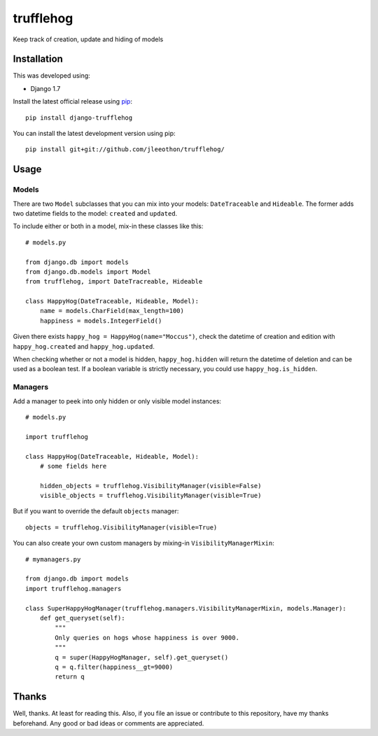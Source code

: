 ==========
trufflehog
==========

Keep track of creation, update and hiding of models

|version| |python_version| |downloads| |build|

.. |version| image:: https://pypip.in/version/django-trufflehog/badge.svg?style=flat
    :target: https://pypi.python.org/pypi/django-trufflehog/
    :alt: Latest release

.. |python_version| image:: https://pypip.in/py_versions/django-trufflehog/badge.svg?style=flat
    :target: https://pypi.python.org/pypi/django-trufflehog/
    :alt: Python versions
    
.. |downloads| image:: https://pypip.in/download/django-trufflehog/badge.svg?style=flat
    :target: https://pypi.python.org/pypi/django-trufflehog/
    :alt: Downloads

.. |build| image:: https://travis-ci.org/jleeothon/trufflehog.svg?branch=master
    :target: https://travis-ci.org/jleeothon/trufflehog

------------
Installation
------------

This was developed using:

- Django 1.7

Install the latest official release using pip_::

    pip install django-trufflehog

.. _pip: https://pypi.python.org/pypi/pip

You can install the latest development version using pip::

    pip install git+git://github.com/jleeothon/trufflehog/


-----
Usage
-----

~~~~~~
Models
~~~~~~

There are two ``Model`` subclasses that you can mix into your models: ``DateTraceable`` and ``Hideable``. The former adds two datetime fields to the model: ``created`` and ``updated``.

To include either or both in a model, mix-in these classes like this::

    # models.py
    
    from django.db import models
    from django.db.models import Model
    from trufflehog, import DateTracreable, Hideable
    
    class HappyHog(DateTraceable, Hideable, Model):
        name = models.CharField(max_length=100)
        happiness = models.IntegerField()

Given there exists ``happy_hog = HappyHog(name="Moccus")``, check the datetime of creation and edition with ``happy_hog.created`` and ``happy_hog.updated``.

When checking whether or not a model is hidden, ``happy_hog.hidden`` will return the datetime of deletion and can be used as a boolean test. If a boolean variable is strictly necessary, you could use ``happy_hog.is_hidden``.

~~~~~~~~
Managers
~~~~~~~~

Add a manager to peek into only hidden or only visible model instances::

    # models.py
    
    import trufflehog
    
    class HappyHog(DateTraceable, Hideable, Model):
        # some fields here
        
        hidden_objects = trufflehog.VisibilityManager(visible=False)
        visible_objects = trufflehog.VisibilityManager(visible=True)

But if you want to override the default ``objects`` manager::

    objects = trufflehog.VisibilityManager(visible=True)

You can also create your own custom managers by mixing-in ``VisibilityManagerMixin``::

    # mymanagers.py
    
    from django.db import models
    import trufflehog.managers
    
    class SuperHappyHogManager(trufflehog.managers.VisibilityManagerMixin, models.Manager):
        def get_queryset(self):
            """
            Only queries on hogs whose happiness is over 9000.
            """
            q = super(HappyHogManager, self).get_queryset()
            q = q.filter(happiness__gt=9000)
            return q

------
Thanks
------

Well, thanks. At least for reading this. Also, if you file an issue or contribute to this repository, have my thanks beforehand. Any good or bad ideas or comments are appreciated.
